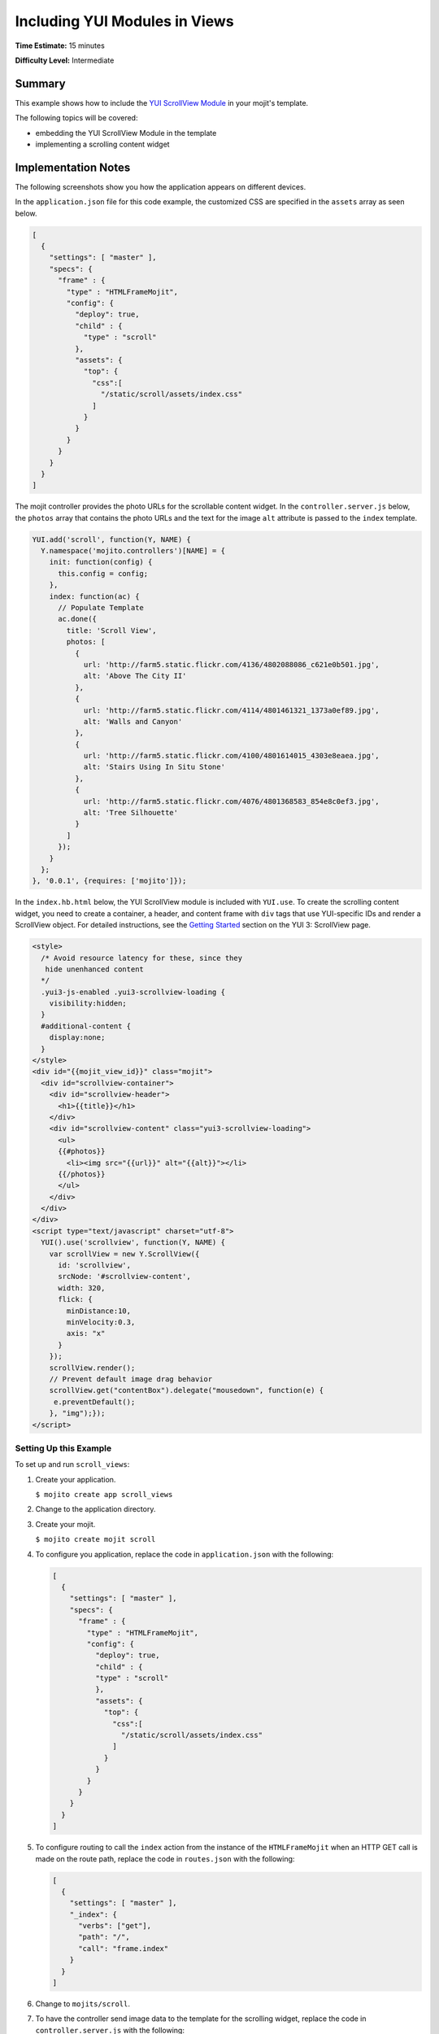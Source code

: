 ==============================
Including YUI Modules in Views
==============================

**Time Estimate:** 15 minutes

**Difficulty Level:** Intermediate

Summary
=======

This example shows how to include the 
`YUI ScrollView Module <http://developer.yahoo.com/yui/3/scrollview/>`_ in your mojit's template.

The following topics will be covered:

- embedding the YUI ScrollView Module in the template
- implementing a scrolling content widget

Implementation Notes
====================

The following screenshots show you how the application appears on different devices.

.. image:: images/scroll_view.preview.gif
   :height: 368px
   :width: 401px

In the ``application.json`` file for this code example, the customized CSS are specified in the 
``assets`` array as seen below.

.. code-block:: javascript

   [
     {
       "settings": [ "master" ],
       "specs": {
         "frame" : {
           "type" : "HTMLFrameMojit",
           "config": {
             "deploy": true,
             "child" : {
               "type" : "scroll"
             },
             "assets": {
               "top": {
                 "css":[
                   "/static/scroll/assets/index.css"
                 ]
               }
             }
           }
         }
       }
     }
   ]

The mojit controller provides the photo URLs for the scrollable content widget. In the 
``controller.server.js`` below, the ``photos`` array that contains the photo URLs and the text for 
the image ``alt`` attribute is passed to the ``index`` template.

.. code-block:: javascript

   YUI.add('scroll', function(Y, NAME) {
     Y.namespace('mojito.controllers')[NAME] = {   
       init: function(config) {
         this.config = config;
       },
       index: function(ac) {
         // Populate Template
         ac.done({
           title: 'Scroll View',
           photos: [
             {
               url: 'http://farm5.static.flickr.com/4136/4802088086_c621e0b501.jpg',
               alt: 'Above The City II'
             },
             {
               url: 'http://farm5.static.flickr.com/4114/4801461321_1373a0ef89.jpg',
               alt: 'Walls and Canyon'
             },
             {
               url: 'http://farm5.static.flickr.com/4100/4801614015_4303e8eaea.jpg',
               alt: 'Stairs Using In Situ Stone'
             },
             {
               url: 'http://farm5.static.flickr.com/4076/4801368583_854e8c0ef3.jpg',
               alt: 'Tree Silhouette'
             }
           ]
         });
       }
     };
   }, '0.0.1', {requires: ['mojito']});

In the ``index.hb.html`` below, the YUI ScrollView module is included with ``YUI.use``. To create 
the scrolling content widget,  you need to create a container, a header, and content frame with 
``div`` tags that use YUI-specific IDs and render a ScrollView object. For detailed instructions, 
see the `Getting Started <http://developer.yahoo.com/yui/3/scrollview/#start>`_ section on the 
YUI 3: ScrollView page.

.. code-block:: html

   <style>
     /* Avoid resource latency for these, since they
      hide unenhanced content
     */
     .yui3-js-enabled .yui3-scrollview-loading {
       visibility:hidden;
     }
     #additional-content {
       display:none;
     }
   </style>
   <div id="{{mojit_view_id}}" class="mojit">
     <div id="scrollview-container">
       <div id="scrollview-header">
         <h1>{{title}}</h1>
       </div>
       <div id="scrollview-content" class="yui3-scrollview-loading">
         <ul>
         {{#photos}}
           <li><img src="{{url}}" alt="{{alt}}"></li>
         {{/photos}}
         </ul>
       </div>
     </div>
   </div>
   <script type="text/javascript" charset="utf-8">
     YUI().use('scrollview', function(Y, NAME) {
       var scrollView = new Y.ScrollView({
         id: 'scrollview',
         srcNode: '#scrollview-content',
         width: 320,
         flick: {
           minDistance:10,
           minVelocity:0.3,
           axis: "x"
         }
       });
       scrollView.render();
       // Prevent default image drag behavior
       scrollView.get("contentBox").delegate("mousedown", function(e) {
        e.preventDefault();
       }, "img");});
   </script>

Setting Up this Example
#######################

To set up and run ``scroll_views``:

#. Create your application.

   ``$ mojito create app scroll_views``
#. Change to the application directory.
#. Create your mojit.

   ``$ mojito create mojit scroll``
#. To configure you application, replace the code in ``application.json`` with the following:

   .. code-block:: javascript

      [
        {
          "settings": [ "master" ],
          "specs": {
            "frame" : {
              "type" : "HTMLFrameMojit",
              "config": {
                "deploy": true,
                "child" : {
                "type" : "scroll"
                },
                "assets": {
                  "top": {
                    "css":[
                      "/static/scroll/assets/index.css"
                    ]
                  }
                }
              }
            }
          }
        }
      ]

#. To configure routing to call the ``index`` action from the instance of the ``HTMLFrameMojit`` 
   when an HTTP GET call is made on the route path, replace the code in ``routes.json`` with the following:

   .. code-block:: javascript

      [
        {
          "settings": [ "master" ],
          "_index": {
            "verbs": ["get"],
            "path": "/",
            "call": "frame.index"
          }
        }
      ]

#. Change to ``mojits/scroll``.
#. To have the controller send image data to the template for the scrolling widget, replace the code 
   in ``controller.server.js`` with the following:

   .. code-block:: javascript

      YUI.add('scroll', function(Y, NAME) {
        Y.namespace('mojito.controllers')[NAME] = {   
          init: function(config) {
            this.config = config;
          },
          index: function(ac) {
            // Populate Template
            ac.done({
              title: 'Scroll View',
              photos: [
                {
                  url: 'http://farm5.static.flickr.com/4136/4802088086_c621e0b501.jpg',
                  alt: 'Above The City II'
                },
                {
                  url: 'http://farm5.static.flickr.com/4114/4801461321_1373a0ef89.jpg',
                  alt: 'Walls and Canyon'
                },
                {
                  url: 'http://farm5.static.flickr.com/4100/4801614015_4303e8eaea.jpg',
                  alt: 'Stairs Using In Situ Stone'
                },
                {
                  url: 'http://farm5.static.flickr.com/4076/4801368583_854e8c0ef3.jpg',
                  alt: 'Tree Silhouette'
                }
              ]
            });
          }
        };
      }, '0.0.1', {requires: []});

#. To modify the ``index`` template, replace the code in ``views/index.hb.html`` with the following:

   .. code-block:: html

      <style>
        /* Avoid resource latency for these, since they
         hide unenhanced content
        */
        .yui3-js-enabled .yui3-scrollview-loading {
          visibility:hidden;
        }
        #additional-content {
          display:none;
        }
      </style>
      <div id="{{mojit_view_id}}" class="mojit">
        <div id="scrollview-container">
          <div id="scrollview-header">
            <h1>{{title}}</h1>
          </div>
          <div id="scrollview-content" class="yui3-scrollview-loading">
            <ul>
            {{#photos}}
              <li><img src="{{url}}" alt="{{alt}}"></li>
            {{/photos}}
            </ul>
          </div>
        </div>
      </div>
      <script type="text/javascript" charset="utf-8">
        YUI().use('scrollview', function(Y, NAME) {
          var scrollView = new Y.ScrollView({
            id: 'scrollview',
            srcNode: '#scrollview-content',
            width: 320,
            flick: {
              minDistance:10,
              minVelocity:0.3,
              axis: "x"
            }
          });
          scrollView.render();
          // Prevent default image drag behavior
          scrollView.get("contentBox").delegate("mousedown", function(e) {
           e.preventDefault();
          }, "img");});
      </script>

#. To add CSS for the ``index`` template, replace the contents of ``assets/index.css`` with the 
   following:

   .. code-block:: css

      html, body {
        margin:0;
        padding:0;
        font-family: arial,helvetica,clean,sans-serif;
      }
      #scrollview {
        border:2px solid #000;
        -webkit-border-radius:6px;
        -moz-border-radius:6px;
        border-radius:6px;
      }
      #scrollview-content img {
        border:2px solid;
        -webkit-border-radius:6px;
        -moz-border-radius:6px;
        border-radius:6px;
        width: 300px;
        margin: 2px -1px 2px 6px;
        -webkit-transform: translate3d(0, 0, 0);
      }
      /* To layout horizontal LIs */
      #scrollview-content {
        white-space:nowrap;
      }
      #scrollview-content li {
        display:inline-block;
        background-color:#fff;
      }
      /* For IE 6/7 - needs inline block hack */
      #scrollview-content li {
        *display:inline;
        *zoom:1;
      }
      /* === scrollview container and header styles === */
      #scrollview-container {
        float:left;
        margin:10px;
      }
      #scrollview-header {
        height:44px;
        *width:320px;
        border: 1px solid #9c9c9c;
        /* Fallback style */
        border: 1px solid rgba(0, 0, 0, 0.3);
        -webkit-border-radius: .5em;
        -webkit-border-top-left-radius: .5em;
        -webkit-border-top-right-radius: .5em;
        -webkit-border-bottom-left-radius: .5em;
        -webkit-border-bottom-right-radius: .5em;
        -moz-border-radius: .5em;
        border-radius: .5em;
        background: #141414;
        background: -webkit-gradient(linear, left top, left bottom, from(#656565), to(#141414) );
        background: -moz-linear-gradient(-90deg, #656565, #141414);
        filter: progid:DXImageTransform.Microsoft.Gradient(GradientType=0, StartColorStr='#656565', EndColorStr='#141414');
      }
      #scrollview-header h1 {
        color: #fff;
        margin:0;
        padding:10px 0;
        text-align:center;
        font-size:150%;
        font-weight:bold;
        text-shadow: 0 -1px 0 rgba(0,0,0,0.7);    }
      #scrollview-pager {
        padding:5px;
      }

#. From the application directory, run the server.

   ``$ mojito start``
#. To view your application, go to the URL:

   http://localhost:8666

Source Code
===========

- `Index Template <http://github.com/yahoo/mojito/tree/master/examples/developer-guide/scroll_views/mojits/scroll/views/index.hb.html>`_
- `Scroll Views Application <http://github.com/yahoo/mojito/tree/master/examples/developer-guide/scroll_views/>`_

